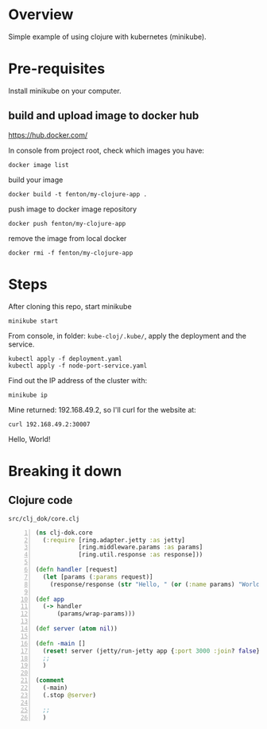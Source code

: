 * Overview

Simple example of using clojure with kubernetes (minikube).

* Pre-requisites

Install minikube on your computer.

** build and upload image to docker hub

https://hub.docker.com/

In console from project root, check which images you have:

: docker image list

build your image

: docker build -t fenton/my-clojure-app .

push image to docker image repository

: docker push fenton/my-clojure-app

remove the image from local docker

: docker rmi -f fenton/my-clojure-app

* Steps

After cloning this repo, start minikube

: minikube start

From console, in folder: ~kube-cloj/.kube/~, apply the deployment and
the service.

: kubectl apply -f deployment.yaml
: kubectl apply -f node-port-service.yaml

Find out the IP address of the cluster with:

: minikube ip

Mine returned: 192.168.49.2, so I'll curl for the website at:

: curl 192.168.49.2:30007
Hello, World!

* Breaking it down

** Clojure code

: src/clj_dok/core.clj

#+begin_src clojure -n
(ns clj-dok.core
  (:require [ring.adapter.jetty :as jetty]
            [ring.middleware.params :as params]
            [ring.util.response :as response]))

(defn handler [request]
  (let [params (:params request)]
    (response/response (str "Hello, " (or (:name params) "World!") "\n"))))

(def app
  (-> handler
      (params/wrap-params)))

(def server (atom nil))

(defn -main []
  (reset! server (jetty/run-jetty app {:port 3000 :join? false}))
  ;; 
  )

(comment
  (-main)
  (.stop @server)

  ;; 
  )
#+end_src
